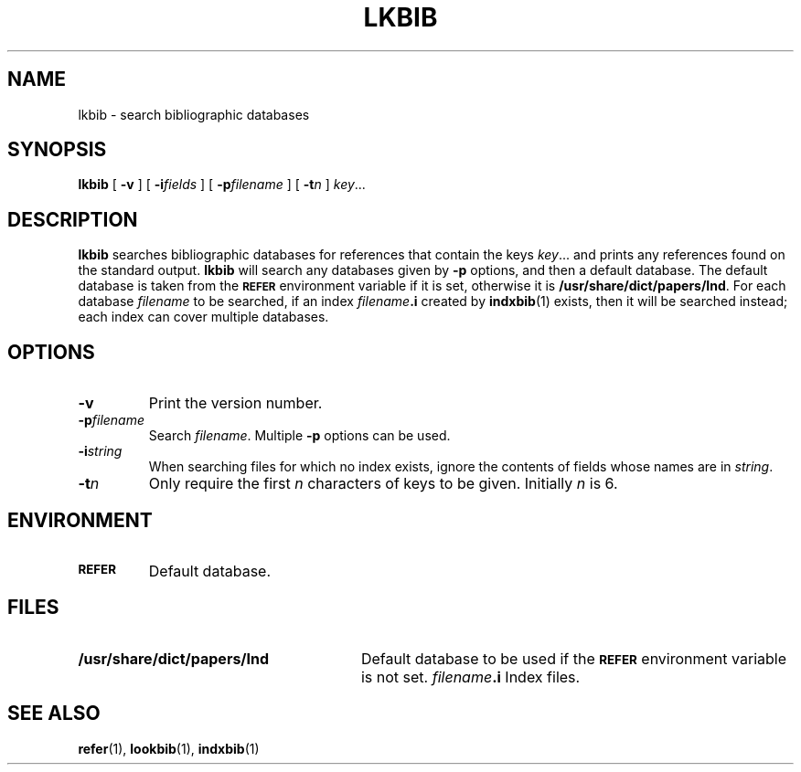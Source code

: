 .\"	$Id: lkbib.1,v 1.2 1993/08/02 17:44:10 mycroft Exp $	-*- nroff -*-
.ds g \" empty
.ds G \" empty
.\" Like TP, but if specified indent is more than half
.\" the current line-length - indent, use the default indent.
.de Tp
.ie \\n(.$=0:((0\\$1)*2u>(\\n(.lu-\\n(.iu)) .TP
.el .TP "\\$1"
..
.TH LKBIB 1 "6 August 1992" "Groff Version 1.08"
.SH NAME
lkbib \- search bibliographic databases
.SH SYNOPSIS
.B lkbib
[
.B \-v
]
[
.BI \-i fields
]
[
.BI \-p filename
]
[
.BI \-t n
]
.IR key \|.\|.\|.
.SH DESCRIPTION
.B lkbib
searches bibliographic databases for references that contain the keys
.IR key \|.\|.\|.
and prints any references found on the standard output.
.B lkbib
will search any databases given by
.B \-p
options, and then a default database.
The default database is taken from the
.SB REFER
environment variable if it is set,
otherwise it is
.BR /usr/share/dict/papers/Ind .
For each database
.I filename
to be searched,
if an index
.IB filename .i
created by
.BR indxbib (1)
exists, then it will be searched instead;
each index can cover multiple databases.
.SH OPTIONS
.TP
.B \-v
Print the version number.
.TP
.BI \-p filename
Search
.IR filename .
Multiple
.B \-p
options can be used.
.TP
.BI \-i string
When searching files for which no index exists,
ignore the contents of fields whose names are in
.IR string .
.TP
.BI \-t n
Only require the first
.I n
characters of keys to be given.
Initially
.I n
is 6.
.SH ENVIRONMENT
.TP \w'\fBREFER'u+2n
.SB REFER
Default database.
.SH FILES
.Tp \w'\fB/usr/share/dict/papers/Ind'u+2n
.B /usr/share/dict/papers/Ind
Default database to be used if the
.SB REFER
environment variable is not set.
.IB filename .i
Index files.
.SH "SEE ALSO"
.BR refer (1),
.BR lookbib (1),
.BR indxbib (1)
